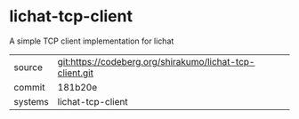 * lichat-tcp-client

A simple TCP client implementation for lichat

|---------+----------------------------------------------------------|
| source  | git:https://codeberg.org/shirakumo/lichat-tcp-client.git |
| commit  | 181b20e                                                  |
| systems | lichat-tcp-client                                        |
|---------+----------------------------------------------------------|

